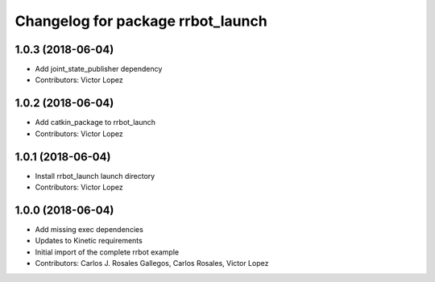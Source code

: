 ^^^^^^^^^^^^^^^^^^^^^^^^^^^^^^^^^^
Changelog for package rrbot_launch
^^^^^^^^^^^^^^^^^^^^^^^^^^^^^^^^^^

1.0.3 (2018-06-04)
------------------
* Add joint_state_publisher dependency
* Contributors: Victor Lopez

1.0.2 (2018-06-04)
------------------
* Add catkin_package to rrbot_launch
* Contributors: Victor Lopez

1.0.1 (2018-06-04)
------------------
* Install rrbot_launch launch directory
* Contributors: Victor Lopez

1.0.0 (2018-06-04)
------------------
* Add missing exec dependencies
* Updates to Kinetic requirements
* Initial import of the complete rrbot example
* Contributors: Carlos J. Rosales Gallegos, Carlos Rosales, Victor Lopez
